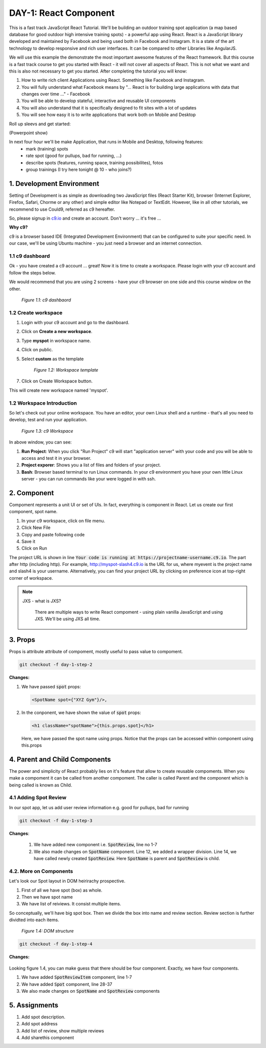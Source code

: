 **********************
DAY-1: React Component
**********************

This is a fast track JavaScript React Tutorial. We'll be building an outdoor training spot application (a map based database for good outdoor high intensive training spots) - a powerful app using React. React is a JavaScript library developed and maintained by Facebook and being used both in Facebook and Instagram. It is a state of the art technology to develop responsive and rich user interfaces. It can be compared to other Libraries like AngularJS.

We will use this example the demonstrate the most important awesome features of the React framework. But this course is a fast track course to get you started with React - it will not cover all aspects of React. This is not what we want and this is also not necessary to get you started. After completing the tutorial you will know:

1. How to write rich client Applications using React. Something like Facebook and Instagram.
2. You will fully understand what Facebook means by "... React is for building large applications with data that changes over time ..." - Facebook
3. You will be able to develop stateful, interactive and reusable UI components
4. You will also understand that it is specifically designed to fit sites with a lot of updates
5. You will see how easy it is to write applications that work both on Mobile and Desktop

Roll up sleevs and get started:

(Powerpoint show)

In next four hour we'll be make Application, that runs in Mobile and Desktop, following features:
 - mark (training) spots
 - rate spot (good for pullups, bad for running, ...)
 - describe spots (features, running space, training possibilites), fotos
 - group trainings (I try here tonight @ 10 - who joins?)

1. Development Environment
##########################

Setting of Development is as simple as downloading two JavaScript files (React Starter Kit), browser (Internet Explorer, Firefox, Safari, Chorme or any other) and simple editor like Notepad or TextEdit. However, like in all other tutorials, we recommend to use Could9, referred as c9 hereafter.

So, please signup in `c9.io <https://c9.io>`_ and create an account. Don't worry ... it's free ...

**Why c9?**

c9 is a browser based IDE (Integrated Development Environment) that can be configured to suite your specific need. In our case, we'll be using Ubuntu machine - you just need a browser and an internet connection. 

1.1 c9 dashboard
================

Ok - you have created a c9 account ... great! Now it is time to create a workspace. 
Please login with your c9 account and follow the steps below.

We would recommend that you are using 2 screens - have your c9 browser on one side and this course window on the other.

.. figure:: images/c9-dashboard.png

   *Figure 1.1: c9 dashbaord*

1.2 Create workspace
====================

1. Login with your c9 account and go to the dashboard.
2. Click on **Create a new workspace**.
3. Type **myspot** in workspace name.
4. Click on public.
5. Select **custom** as the template

   .. figure:: images/c9-project-template.png

       *Figure 1.2: Workspace template*

7. Click on Create Workspace button.

This will create new workspace named 'myspot'.


1.2 Workspace Introduction
==========================

So let's check out your online workspace. You have an editor, your own Linux shell and a runtime - that's all you need to develop, test and run your application.

.. figure:: images/c9-workspace.png

   *Figure 1.3: c9 Workspace*

In above window, you can see:

1. **Run Project**: When you click "Run Project" c9 will start "application server" with your code and you will be able to access and test it in your browser.
2. **Project exporer**: Shows you a list of files and folders of your project.
3. **Bash**: Browser based terminal to run Linux commands. In your c9 environment you have your own little Linux server - you can run commands like your were logged in with ssh.

2. Component
############

Compoment represents a unit UI or set of UIs. In fact, everything is component in React. Let us create our first component, spot name.

1. In your c9 workspace, click on file menu.
2. Click New File
3. Copy and paste following code

   .. code-block:: html
      :linenos:

       <!DOCTYPE html>
        <html>
          <head>
            <meta charset="UTF-8" />
            <title>I created an Event Website using React. Learn #React in 4 hours on http://slash4.de</title>
            <script src="https://cdnjs.cloudflare.com/ajax/libs/react/0.13.3/react.js"></script>
            <script src="https://cdnjs.cloudflare.com/ajax/libs/react/0.13.3/JSXTransformer.js"></script>
          </head>
          <body>
            <div id="content"></div>
            <script type="text/jsx">
               var SpotName = React.createClass({
                  render: function() {
                    return (
                      <h1 className="spotName">XYZ Gym</h1>
                    );
                  }
                });
                React.render(
                  <SpotName />,
                  document.getElementById('content')
                );
            </script>
          </body>
        </html>

4. Save it
5. Click on Run

The project URL is shown in line :code:`Your code is running at https://projectname-username.c9.io`. The part after http (including http). For example, http://myspot-slash4.c9.io is the URL for us, where myevent is the project name and slash4 is your username. Alternatively, you can find your project URL by clicking on preference icon at top-right corner of workspace.


.. note::

  JXS - what is JXS?

   There are multiple ways to write React compoment - using plain vanilla JavaScript and using JXS. We'll be using JXS all time.

3. Props
########

Props is attribute attribute of compoment, mostly useful to pass value to compoment. 

.. code:: bash

   git checkout -f day-1-step-2

**Changes:**

1. We have passed :code:`spot` props:

   .. code:: html

      <SpotName spot={"XYZ Gym"}/>,

2. In the conponent, we have shown the value of :code:`spot` props:

   .. code:: html

      <h1 className="spotName">{this.props.spot}</h1>

   Here, we have passed the spot name using props. Notice that the props can be accessed within component using this.props

4. Parent and Child Components
##############################

The power and simplicity of React probably lies on it's feature that allow to create reusable compoments. When you make a compoment it can be called from another compoment. The caller is called Parent and the component which is being called is known as Child.

4.1 Adding Spot Review
======================

In our spot app, let us add user review information e.g. good for pullups, bad for running

.. code:: bash

   git checkout -f day-1-step-3

**Changes**:

 .. code-block:: javascript
    :linenos:

    var SpotReview = React.createClass({
        render: function() {
          return (
              <div className="review">{this.props.children}</div>
          );
        }
      });

      var SpotName = React.createClass({
        render: function() {
          return (
            <div className="spot">
              <h1 className="spotName">{this.props.spot}</h1>
              <SpotReview>Good for running *****</SpotReview>
            </div>
          );
        }
      });

      React.render(
        <SpotName spot={"XYZ Gym"}/>,
        document.getElementById('content')
      );
 
 1. We have added new component i.e. :code:`SpotReview`, line no 1-7
 2. We also made changes on :code:`SpotName` component. Line 12, we added a wrapper division. Line 14, we have called newly created :code:`SpotReview`. Here :code:`SpotName` is parent and :code:`SpotReview` is child.

4.2. More on Components
=======================
Let's look our Spot layout in DOM heirirachy prospective.

1. First of all we have spot (box) as whole.
2. Then we have spot name
3. We have list of reiviews. It consist multiple items.

So conceptually, we'll have big spot box. Then we divide the box into name and review section. Review section is further dividted into each items.

.. figure:: images/react-day-1-components.png

   *Figure 1.4: DOM structure*


.. code:: bash

   git checkout -f day-1-step-4

**Changes:**

 .. code-block:: javascript
    :linenos:

    var SpotReviewItem = React.createClass({
      render: function() {
        return (
            <div className="reviewItem">{this.props.children}</div>
        );
      }
    });

    var SpotReview = React.createClass({
      render: function() {
        return (
            <div className="review">
              <SpotReviewItem>Good for running *****</SpotReviewItem>
              <SpotReviewItem>Good for pushup ****</SpotReviewItem>
            </div>
        );
      }
    });

    var SpotName = React.createClass({
      render: function() {
        return (
          <h1 className="spotName">{this.props.spot}</h1>
        );
      }
    });

    var Spot = React.createClass({
      render: function() {
        return (
          <div className="spot">
            <SpotName spot={this.props.spot} />
            <SpotReview />
          </div>
        );
      }
    });

    React.render(
      <Spot spot={"XYZ Gym"}/>,
      document.getElementById('content')
    );

Looking figure 1.4, you can make guess that there should be four component. Exactly, we have four components.

1. We have added :code:`SpotReviewItem` component, line 1-7
2. We have added :code:`Spot` component, line 28-37
3. We also made changes on :code:`SpotName` and :code:`SpotReview` components


5. Assignments
##############

1. Add spot description.
2. Add spot address
3. Add list of review, show multiple reviews
4. Add sharethis component
